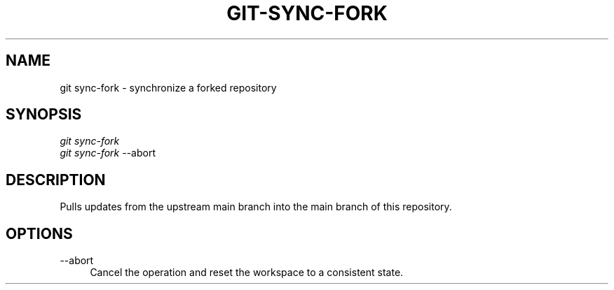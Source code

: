 .TH "GIT-SYNC-FORK" "1" "11/13/2014" "Git Town 0\&.4\&.0" "Git Town Manual"

.SH "NAME"
git sync-fork \- synchronize a forked repository

.SH "SYNOPSIS"
\fIgit sync-fork\fR
.br
\fIgit sync-fork\fR --abort

.SH "DESCRIPTION"
Pulls updates from the upstream main branch into the main branch of this repository.

.SH OPTIONS
.IP "--abort" 4
Cancel the operation and reset the workspace to a consistent state.
